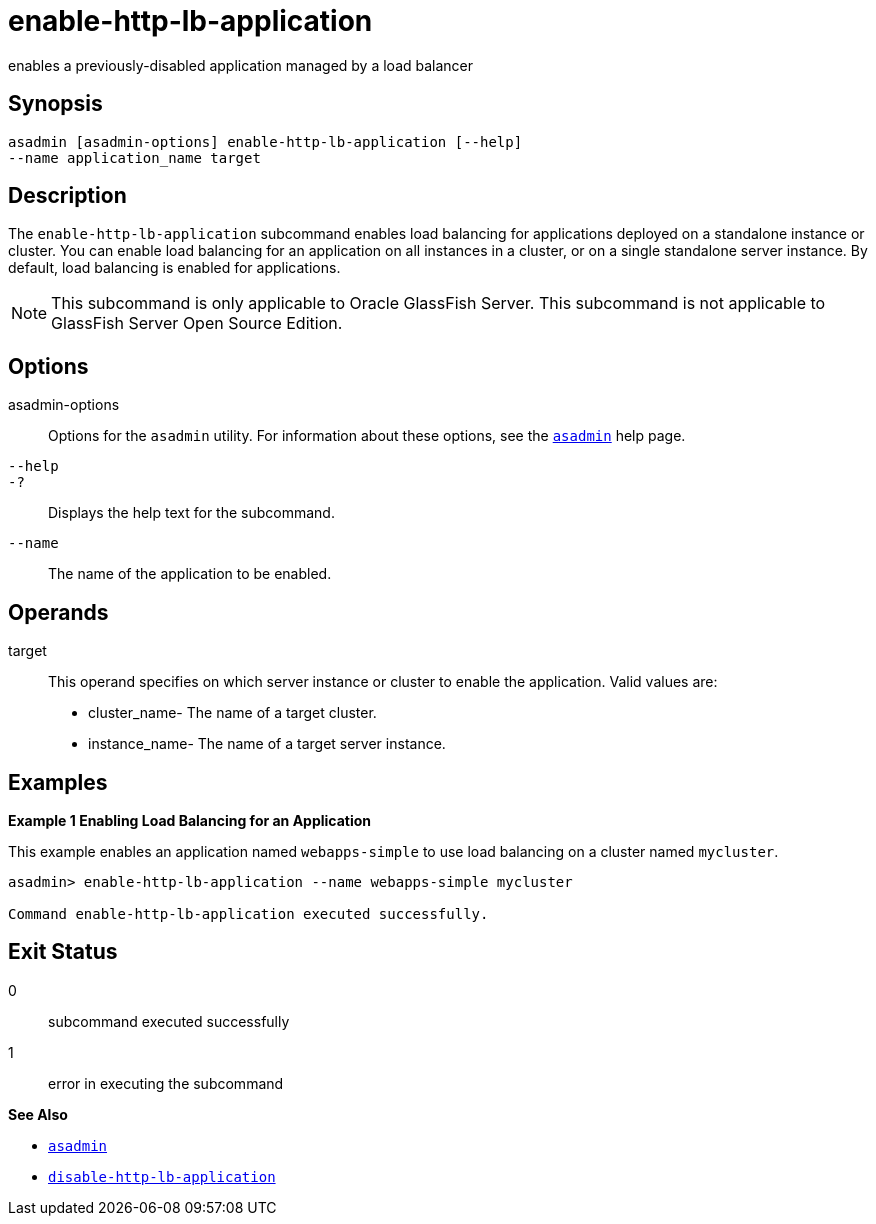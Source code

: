 [[enable-http-lb-application]]
= enable-http-lb-application

enables a previously-disabled application managed by a load balancer

[[synopsis]]
== Synopsis

[source,shell]
----
asadmin [asadmin-options] enable-http-lb-application [--help] 
--name application_name target
----

[[description]]
== Description

The `enable-http-lb-application` subcommand enables load balancing for applications deployed on a standalone instance or cluster. You can
enable load balancing for an application on all instances in a cluster, or on a single standalone server instance. By default, load balancing is enabled for applications.

NOTE: This subcommand is only applicable to Oracle GlassFish Server. This subcommand is not applicable to GlassFish Server Open Source Edition.

[[options]]
== Options

asadmin-options::
  Options for the `asadmin` utility. For information about these options, see the xref:asadmin.adoc#asadmin-1m[`asadmin`] help page.
`--help`::
`-?`::
  Displays the help text for the subcommand.
`--name`::
  The name of the application to be enabled.

[[operands]]
== Operands

target::
  This operand specifies on which server instance or cluster to enable the application. Valid values are: +
  * cluster_name- The name of a target cluster.
  * instance_name- The name of a target server instance.

[[examples]]
== Examples

*Example 1 Enabling Load Balancing for an Application*

This example enables an application named `webapps-simple` to use load balancing on a cluster named `mycluster`.

[source,shell]
----
asadmin> enable-http-lb-application --name webapps-simple mycluster

Command enable-http-lb-application executed successfully.
----

[[exit-status]]
== Exit Status

0::
  subcommand executed successfully
1::
  error in executing the subcommand

*See Also*

* xref:asadmin.adoc#asadmin-1m[`asadmin`]
* xref:disable-http-lb-application.adoc#disable-http-lb-application[`disable-http-lb-application`]


